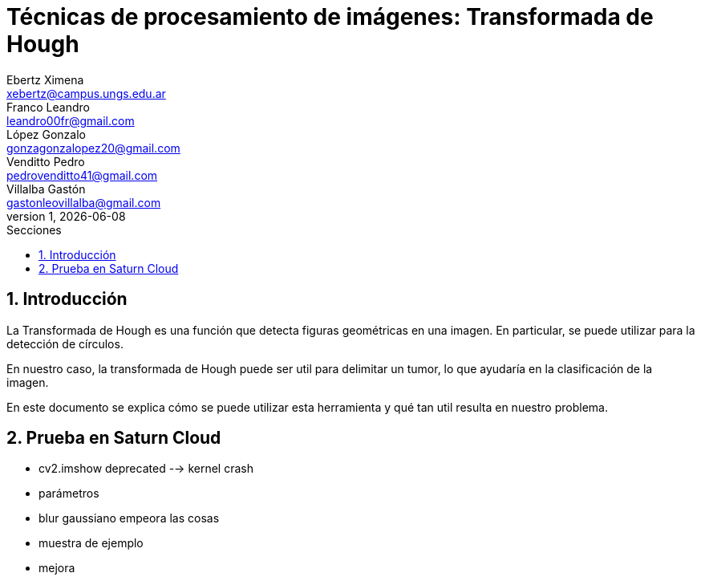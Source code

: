= Técnicas de procesamiento de imágenes: Transformada de Hough
Ebertz Ximena <xebertz@campus.ungs.edu.ar>; Franco Leandro <leandro00fr@gmail.com>; López Gonzalo <gonzagonzalopez20@gmail.com>; Venditto Pedro <pedrovenditto41@gmail.com>; Villalba Gastón <gastonleovillalba@gmail.com>;
v1, {docdate}
:toc:
:title-page:
:toc-title: Secciones
:numbered:
:source-highlighter: highlight.js
:tabsize: 4
:nofooter:
:pdf-page-margin: [3cm, 3cm, 3cm, 3cm]

== Introducción

La Transformada de Hough es una función que detecta figuras geométricas en una imagen. En particular, se puede utilizar para la detección de círculos.

En nuestro caso, la transformada de Hough puede ser util para delimitar un tumor, lo que ayudaría en la clasificación de la imagen.

En este documento se explica cómo se puede utilizar esta herramienta y qué tan util resulta en nuestro problema.

== Prueba en Saturn Cloud

- cv2.imshow deprecated --> kernel crash
- parámetros
- blur gaussiano empeora las cosas
- muestra de ejemplo
- mejora

